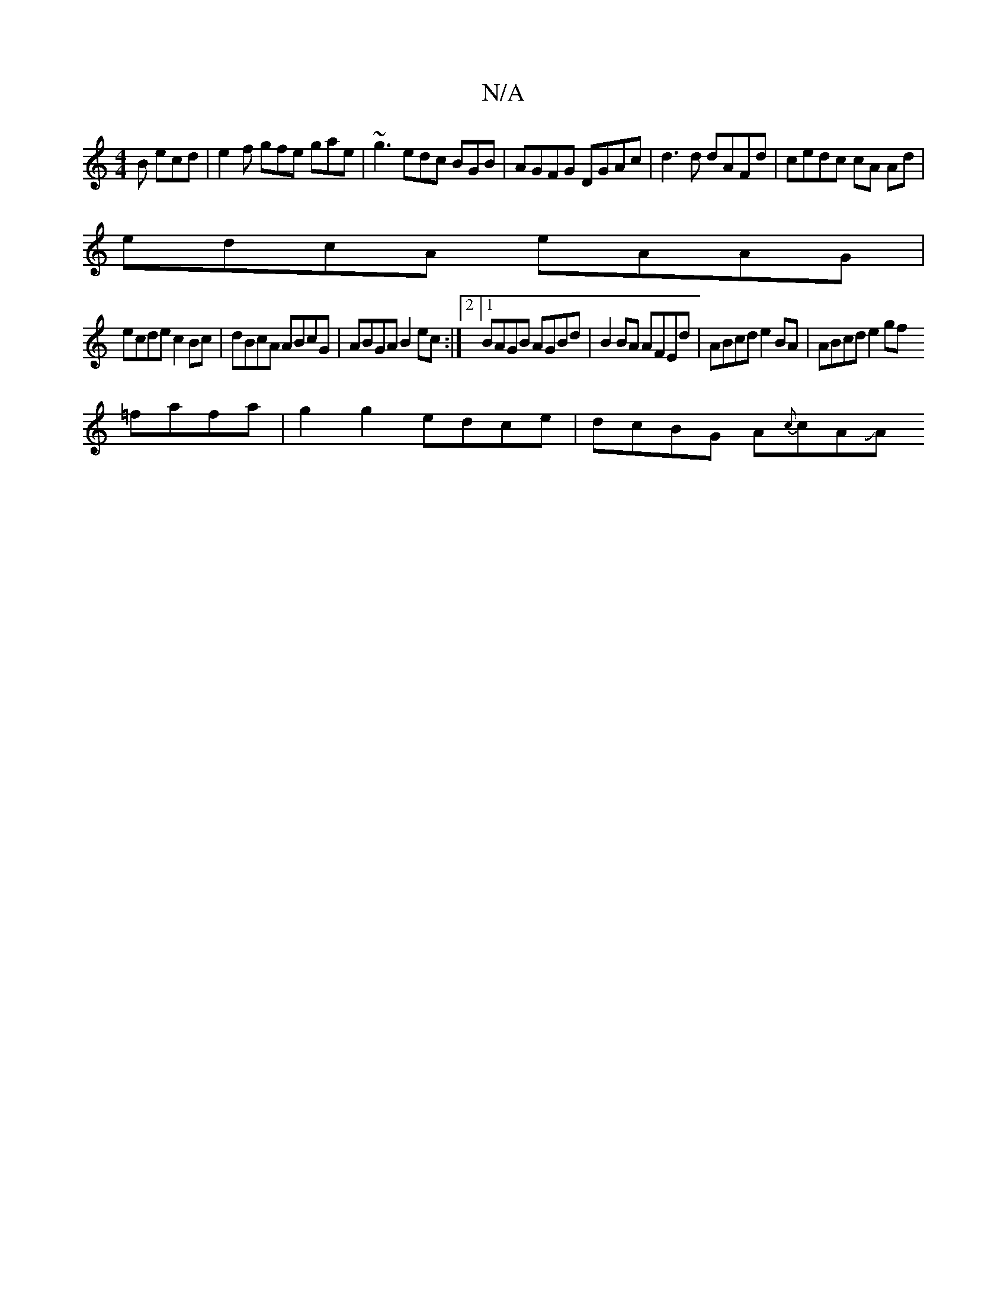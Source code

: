 X:1
T:N/A
M:4/4
R:N/A
K:Cmajor
2B ecd | e2f gfe gae| ~g3 edc B£GB | AGFG DGAc | d3d dAFd | cedc cA Ad|
edcA eAAG|
ecde c2 Bc|dBcA ABcG|ABGA B2ec:|2[1 BAGB AGBd | B2BA AFEd | ABcd e2BA | ABcd e2 gf
=fafa | g2 g2 edce | dcBG A{c}cAJA